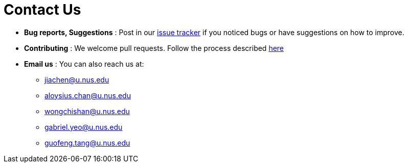 = Contact Us
:site-section: ContactUs
:stylesDir: stylesheets

* *Bug reports, Suggestions* : Post in our https://github.com/AY1920S2-CS2103T-W16-2/main/issues[issue tracker] if you noticed bugs or have suggestions on how to improve.
* *Contributing* : We welcome pull requests. Follow the process described https://github.com/oss-generic/process[here]
* *Email us* : You can also reach us at:
    ** jiachen@u.nus.edu
    ** aloysius.chan@u.nus.edu
    ** wongchishan@u.nus.edu
    ** gabriel.yeo@u.nus.edu
    ** guofeng.tang@u.nus.edu
